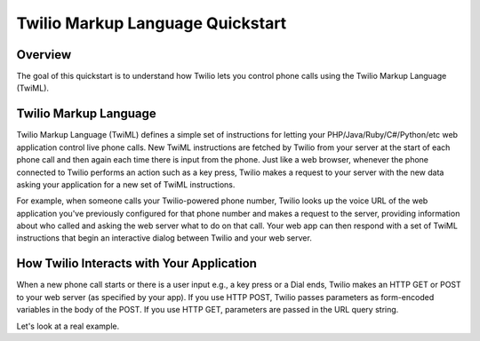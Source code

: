 ===================================
Twilio Markup Language Quickstart
===================================

Overview
-----------
The goal of this quickstart is to understand how Twilio lets you control phone calls using the Twilio Markup Language (TwiML).

Twilio Markup Language
------------------------
Twilio Markup Language (TwiML) defines a simple set of instructions for letting your PHP/Java/Ruby/C#/Python/etc web application control live phone calls. New TwiML instructions are fetched by Twilio from your server at the start of each phone call and then again each time there is input from the phone. Just like a web browser, whenever the phone connected to Twilio performs an action such as a key press, Twilio makes a request to your server with the new data asking your application for a new set of TwiML instructions.

For example, when someone calls your Twilio-powered phone number, Twilio looks up the voice URL of the web application you've previously configured for that phone number and makes a request to the server, providing information about who called and asking the web server what to do on that call. Your web app can then respond with a set of TwiML instructions that begin an interactive dialog between Twilio and your web server.

How Twilio Interacts with Your Application
---------------------------------------------
When a new phone call starts or there is a user input e.g., a key press or a Dial ends, Twilio makes an HTTP GET or POST to your web server (as specified by your app). If you use HTTP POST, Twilio passes parameters as form-encoded variables in the body of the POST. If you use HTTP GET, parameters are passed in the URL query string.

Let's look at a real example.

